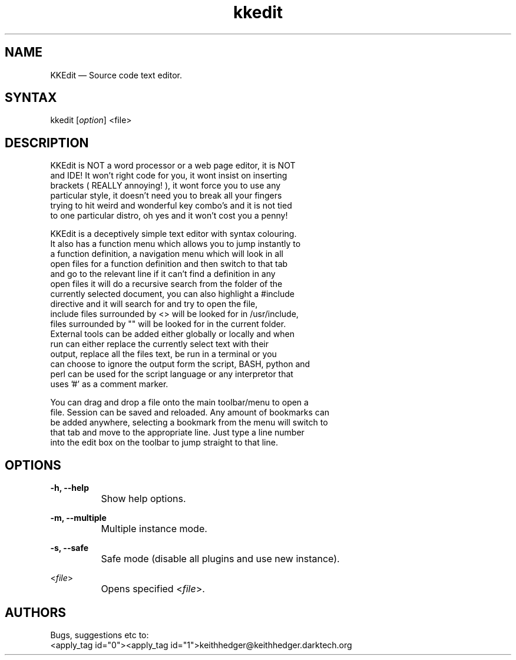 .TH "kkedit" "1" "0.3.4" "K.D.Hedger" ""
.SH "NAME"
KKEdit — Source code text editor.
.br
.SH "SYNTAX"
kkedit [\fIoption\fR] <file>
.br
.SH "DESCRIPTION"
KKEdit is NOT a word processor or a web page editor, it is NOT
.br
and IDE! It won't right code for you, it wont insist on inserting
.br
brackets ( REALLY annoying! ), it wont force you to use any
.br
particular style, it doesn't need you to break all your fingers
.br
trying to hit weird and wonderful key combo's and it is not tied
.br
to one particular distro, oh yes and it won't cost you a penny!
.br

KKEdit is a deceptively simple text editor with syntax colouring.
.br
It also has a function menu which allows you to jump instantly to
.br
a function definition, a navigation menu which will look in all
.br
open files for a function definition and then switch to that tab
.br
and go to the relevant line if it can't find a definition in any
.br
open files it will do a recursive search from the folder of the
.br
currently selected document, you can also highlight a #include
.br
directive and it will search for and try to open the file,
.br
include files surrounded by <> will be looked for in /usr/include,
.br
files surrounded by "" will be looked for in the current folder.
.br
External tools can be added either globally or locally and when
.br
run can either replace the currently select text with their
.br
output, replace all the files text, be run in a terminal or you
.br
can choose to ignore the output form the script, BASH, python and
.br
perl can be used for the script language or any interpretor that
.br
uses '#' as a comment marker.
.br

You can drag and drop a file onto the main toolbar/menu to open a
.br
file. Session can be saved and reloaded. Any amount of bookmarks can
.br
be added anywhere, selecting a bookmark from the menu will switch to
.br
that tab and move to the appropriate line. Just type a line number
.br
into the edit box on the toolbar to jump straight to that line.
.br
.SH "OPTIONS"
\fB-h, --help\fR
.br
		Show help options.
.br

\fB-m, --multiple\fR
.br
		Multiple instance mode.
.br

\fB-s, --safe\fR
.br
		Safe mode (disable all plugins and use new instance).
.br

<\fIfile\fR>
.br
		Opens specified <\fIfile\fR>.
.br
.SH "AUTHORS"
Bugs, suggestions etc to:
.br
<apply_tag id="0"><apply_tag id="1">keithhedger@keithhedger.darktech.org\fR\fR
.br
